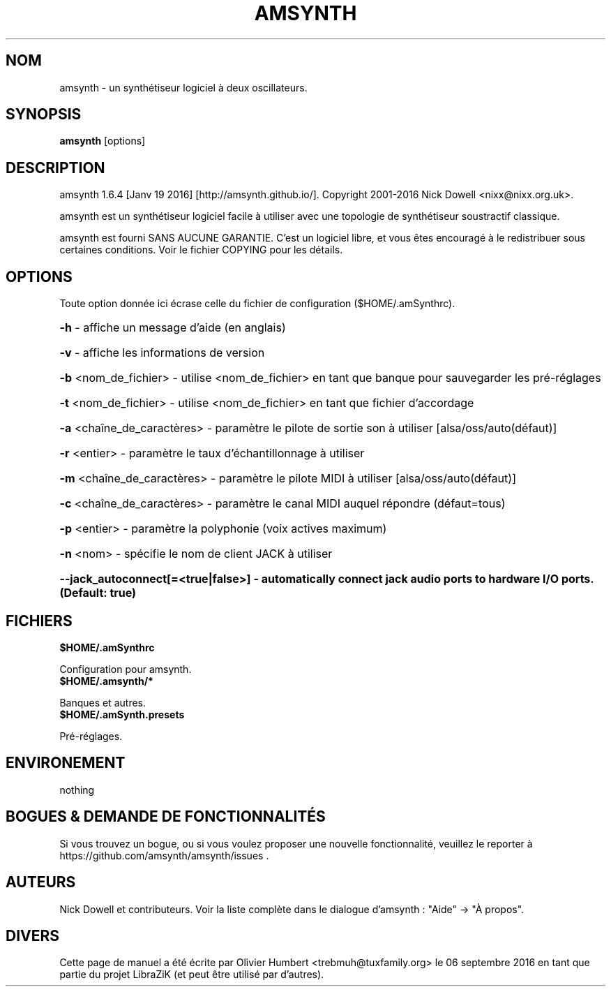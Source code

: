 .TH AMSYNTH "1" "Septembre 2016" "amsynth 1.6.4" "Commandes utilisateur"
.SH NOM
amsynth \- un synthétiseur logiciel à deux oscillateurs.
.SH SYNOPSIS
.PP
.B amsynth
[options]
.SH DESCRIPTION
.PP
amsynth 1.6.4 [Janv 19 2016]  [http://amsynth.github.io/].
Copyright 2001\-2016 Nick Dowell <nixx@nixx.org.uk>.
.PP
amsynth est un synthétiseur logiciel facile à utiliser avec une topologie de synthétiseur soustractif classique.
.PP
amsynth est fourni SANS AUCUNE GARANTIE.
C'est un logiciel libre, et vous êtes encouragé à le redistribuer sous certaines conditions.
Voir le fichier COPYING pour les détails.
.SH OPTIONS
.PP
Toute option donnée ici écrase celle du fichier de configuration ($HOME/.amSynthrc).
.HP
\fB\-h\fR \- affiche un message d'aide (en anglais)
.HP
\fB\-v\fR \- affiche les informations de version
.HP
\fB\-b\fR <nom_de_fichier> \- utilise <nom_de_fichier> en tant que banque pour sauvegarder les pré-réglages
.HP
\fB\-t\fR <nom_de_fichier> \- utilise <nom_de_fichier> en tant que fichier d'accordage
.HP
\fB\-a\fR <chaîne_de_caractères> \- paramètre le pilote de sortie son à utiliser [alsa/oss/auto(défaut)]
.HP
\fB\-r\fR <entier> \- paramètre le taux d'échantillonnage à utiliser
.HP
\fB\-m\fR <chaîne_de_caractères> \- paramètre le pilote MIDI à utiliser [alsa/oss/auto(défaut)]
.HP
\fB\-c\fR <chaîne_de_caractères> \- paramètre le canal MIDI auquel répondre (défaut=tous)
.HP
\fB\-p\fR <entier> \- paramètre la polyphonie (voix actives maximum)
.HP
\fB\-n\fR <nom> \- spécifie le nom de client JACK à utiliser
.HP
\fB\-\-jack_autoconnect[=<true|false>] \- automatically connect jack audio ports to hardware I/O ports. (Default: true)
.SH FICHIERS
.TP
.B $HOME/.amSynthrc
.PP
Configuration pour amsynth.
.TP
.B $HOME/.amsynth/*
.PP
Banques et autres.
.TP
.B $HOME/.amSynth.presets
.PP
Pré-réglages.
.SH ENVIRONEMENT
.PP
nothing
.SH BOGUES & DEMANDE DE FONCTIONNALITÉS
.PP
Si vous trouvez un bogue, ou si vous voulez proposer une nouvelle fonctionnalité, veuillez le reporter à https://github.com/amsynth/amsynth/issues .
.SH AUTEURS
.PP
Nick Dowell et contributeurs. Voir la liste complète dans le dialogue d'amsynth : "Aide" -> "À propos".
.SH DIVERS
Cette page de manuel a été écrite par Olivier Humbert <trebmuh@tuxfamily.org> le 06 septembre 2016 en tant que partie du projet LibraZiK (et peut être utilisé par d'autres).
